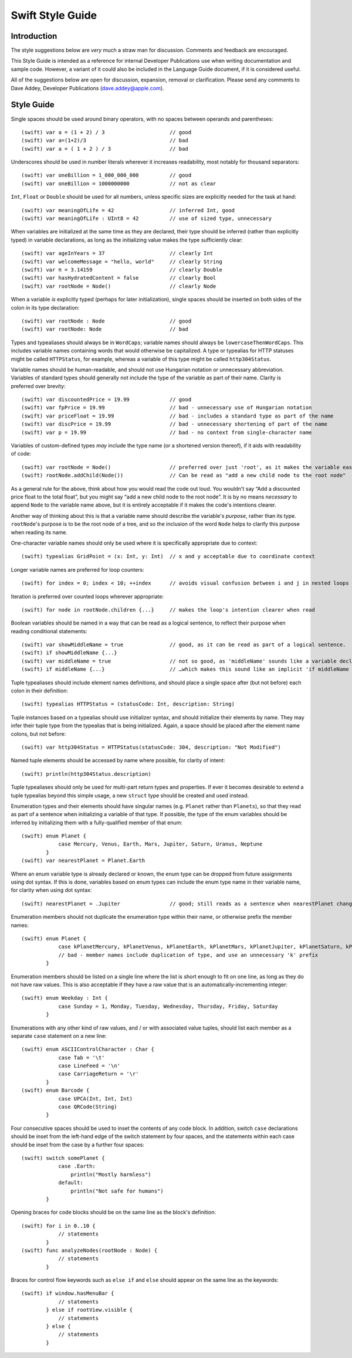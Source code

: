 Swift Style Guide
=================

Introduction
------------

The style suggestions below are *very* much a straw man for discussion. Comments and feedback are encouraged.

This Style Guide is intended as a reference for internal Developer Publications use when writing documentation and sample code. However, a variant of it could also be included in the Language Guide document, if it is considered useful.

All of the suggestions below are open for discussion, expansion, removal or clarification. Please send any comments to Dave Addey, Developer Publications (`dave.addey@apple.com <mailto:dave.addey@apple.com?subject=Swift%20Style%20Guide>`_).

Style Guide
-----------

Single spaces should be used around binary operators, with no spaces between operands and parentheses::

    (swift) var a = (1 + 2) / 3                     // good
    (swift) var a=(1+2)/3                           // bad
    (swift) var a = ( 1 + 2 ) / 3                   // bad

Underscores should be used in number literals wherever it increases readability, most notably for thousand separators::

    (swift) var oneBillion = 1_000_000_000          // good
    (swift) var oneBillion = 1000000000             // not as clear

``Int``, ``Float`` or ``Double`` should be used for all numbers, unless specific sizes are explicitly needed for the task at hand::

    (swift) var meaningOfLife = 42                  // inferred Int, good
    (swift) var meaningOfLife : UInt8 = 42          // use of sized type, unnecessary

When variables are initialized at the same time as they are declared, their type should be inferred (rather than explicitly typed) in variable declarations, as long as the initializing value makes the type sufficiently clear::

    (swift) var ageInYears = 37                     // clearly Int
    (swift) var welcomeMessage = "hello, world"     // clearly String
    (swift) var π = 3.14159                         // clearly Double
    (swift) var hasHydratedContent = false          // clearly Bool
    (swift) var rootNode = Node()                   // clearly Node

When a variable *is* explicitly typed (perhaps for later initialization), single spaces should be inserted on both sides of the colon in its type declaration::

    (swift) var rootNode : Node                     // good
    (swift) var rootNode: Node                      // bad

Types and typealiases should always be in ``WordCaps``; variable names should always be ``lowercaseThenWordCaps``. This includes variable names containing words that would otherwise be capitalized. A type or typealias for HTTP statuses might be called ``HTTPStatus``, for example, whereas a variable of this type might be called ``http304Status``.

Variable names should be human-readable, and should not use Hungarian notation or unnecessary abbreviation. Variables of standard types should generally not include the type of the variable as part of their name. Clarity is preferred over brevity::

    (swift) var discountedPrice = 19.99             // good
    (swift) var fpPrice = 19.99                     // bad - unnecessary use of Hungarian notation
    (swift) var priceFloat = 19.99                  // bad - includes a standard type as part of the name
    (swift) var discPrice = 19.99                   // bad - unnecessary shortening of part of the name
    (swift) var p = 19.99                           // bad - no context from single-character name

Variables of custom-defined types *may* include the type name (or a shortened version thereof), if it aids with readability of code::

    (swift) var rootNode = Node()                   // preferred over just 'root', as it makes the variable easier to read below
    (swift) rootNode.addChild(Node())               // Can be read as "add a new child node to the root node"

As a general rule for the above, think about how you would read the code out loud. You wouldn't say “Add a discounted price float to the total float”, but you might say “add a new child node to the root node”. It is by no means *necessary* to append ``Node`` to the variable name above, but it is entirely acceptable if it makes the code's intentions clearer.

Another way of thinking about this is that a variable name should describe the variable's *purpose*, rather than its type. ``rootNode``'s purpose is to be the root node of a tree, and so the inclusion of the word ``Node`` helps to clarify this purpose when reading its name.

One-character variable names should only be used where it is specifically appropriate due to context::

    (swift) typealias GridPoint = (x: Int, y: Int)  // x and y acceptable due to coordinate context

Longer variable names are preferred for loop counters::

    (swift) for index = 0; index < 10; ++index      // avoids visual confusion between i and j in nested loops

Iteration is preferred over counted loops wherever appropriate::

    (swift) for node in rootNode.children {...}     // makes the loop's intention clearer when read

Boolean variables should be named in a way that can be read as a logical sentence, to reflect their purpose when reading conditional statements::

    (swift) var showMiddleName = true               // good, as it can be read as part of a logical sentence.
    (swift) if showMiddleName {...}
    (swift) var middleName = true                   // not so good, as 'middleName' sounds like a variable declaration for the middle name itself
    (swift) if middleName {...}                     // …which makes this sound like an implicit 'if middleName != nil'.

Tuple typealiases should include element names definitions, and should place a single space after (but not before) each colon in their definition::

    (swift) typealias HTTPStatus = (statusCode: Int, description: String)

Tuple instances based on a typealias should use initializer syntax, and should initialize their elements by name. They may infer their tuple type from the typealias that is being initialized. Again, a space should be placed after the element name colons, but not before::

    (swift) var http304Status = HTTPStatus(statusCode: 304, description: "Not Modified")

Named tuple elements should be accessed by name where possible, for clarity of intent::

    (swift) println(http304Status.description)

Tuple typealiases should only be used for multi-part return types and properties. If ever it becomes desirable to extend a tuple typealias beyond this simple usage, a new ``struct`` type should be created and used instead.

Enumeration types and their elements should have singular names (e.g. ``Planet`` rather than ``Planets``), so that they read as part of a sentence when initializing a variable of that type. If possible, the type of the enum variables should be inferred by initializing them with a fully-qualified member of that enum::

    (swift) enum Planet {
                case Mercury, Venus, Earth, Mars, Jupiter, Saturn, Uranus, Neptune
            }
    (swift) var nearestPlanet = Planet.Earth

Where an enum variable type is already declared or known, the enum type can be dropped from future assignments using dot syntax. If this is done, variables based on enum types can include the enum type name in their variable name, for clarity when using dot syntax::

    (swift) nearestPlanet = .Jupiter                // good; still reads as a sentence when nearestPlanet changes value

Enumeration members should not duplicate the enumeration type within their name, or otherwise prefix the member names::

    (swift) enum Planet {
                case kPlanetMercury, kPlanetVenus, kPlanetEarth, kPlanetMars, kPlanetJupiter, kPlanetSaturn, kPlanetUranus, kPlanetNeptune
                // bad - member names include duplication of type, and use an unnecessary 'k' prefix
            }

Enumeration members should be listed on a single line where the list is short enough to fit on one line, as long as they do not have raw values. This is also acceptable if they have a raw value that is an automatically-incrementing integer::

    (swift) enum Weekday : Int {
                case Sunday = 1, Monday, Tuesday, Wednesday, Thursday, Friday, Saturday
            }

Enumerations with any other kind of raw values, and / or with associated value tuples, should list each member as a separate ``case`` statement on a new line::

    (swift) enum ASCIIControlCharacter : Char {
                case Tab = '\t'
                case LineFeed = '\n'
                case CarriageReturn = '\r'
            }
    (swift) enum Barcode {
                case UPCA(Int, Int, Int)
                case QRCode(String)
            }

Four consecutive spaces should be used to inset the contents of any code block. In addition, switch ``case`` declarations should be inset from the left-hand edge of the switch statement by four spaces, and the statements within each case should be inset from the case by a further four spaces::

    (swift) switch somePlanet {
                case .Earth:
                    println("Mostly harmless")
                default:
                    println("Not safe for humans")
            }

Opening braces for code blocks should be on the same line as the block's definition::

    (swift) for i in 0..10 {
                // statements
            }
    (swift) func analyzeNodes(rootNode : Node) {
                // statements
            }

Braces for control flow keywords such as ``else if`` and ``else`` should appear on the same line as the keywords::

    (swift) if window.hasMenuBar {
                // statements
            } else if rootView.visible {
                // statements
            } else {
                // statements
            }